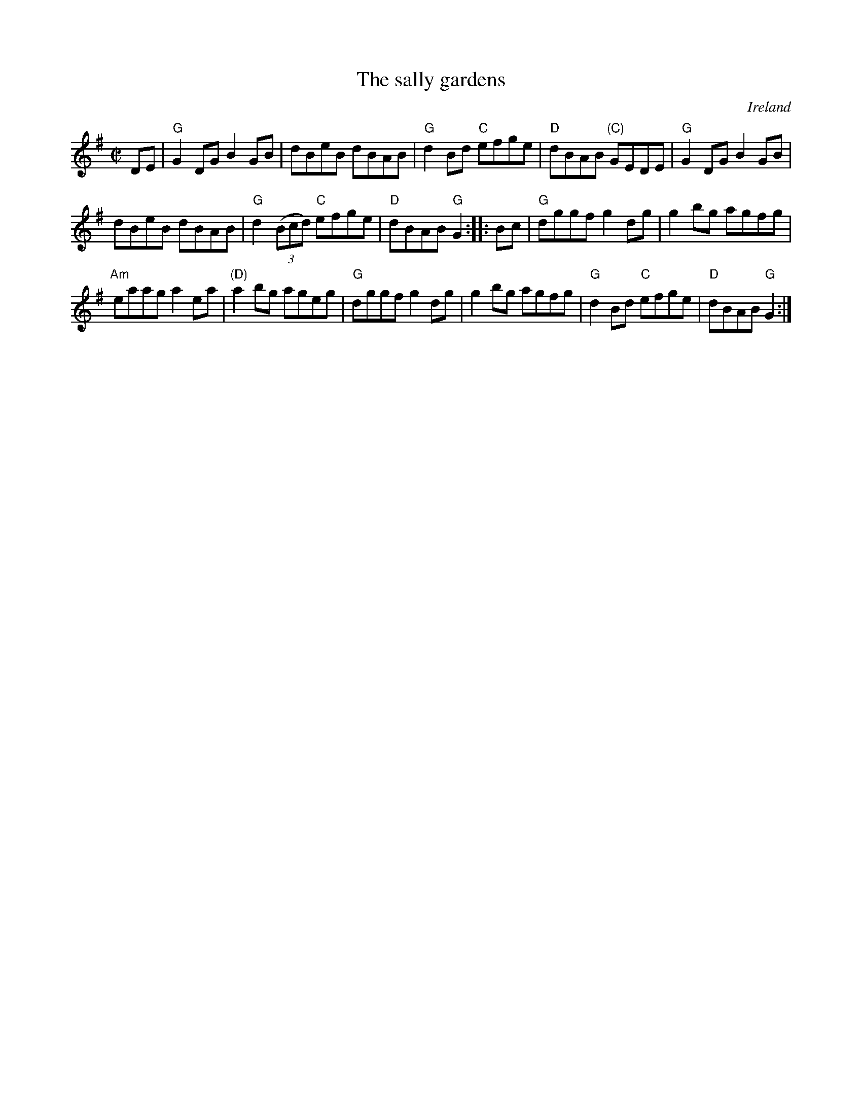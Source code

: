 X:275
T:The sally gardens
R:Reel
O:Ireland
B:Fiddler's Fakebook
S:My arrangement from various sources
Z:Transcription, arrangement, chords:Mike Long
M:C|
L:1/8
K:G
DE|\
"G"G2DG B2GB|dBeB dBAB|"G"d2Bd "C"efge|"D"dBAB "(C)"GEDE|\
"G"G2DG B2GB|
dBeB dBAB|"G"d2 (3(Bcd) "C"efge|"D"dBAB "G"G2:|\
|:Bc|\
"G"dggf g2dg|g2bg agfg|
"Am"eaag a2ea|"(D)"a2bg ageg|\
"G"dggf g2dg|g2bg agfg|"G"d2Bd "C"efge|"D"dBAB "G"G2:|
